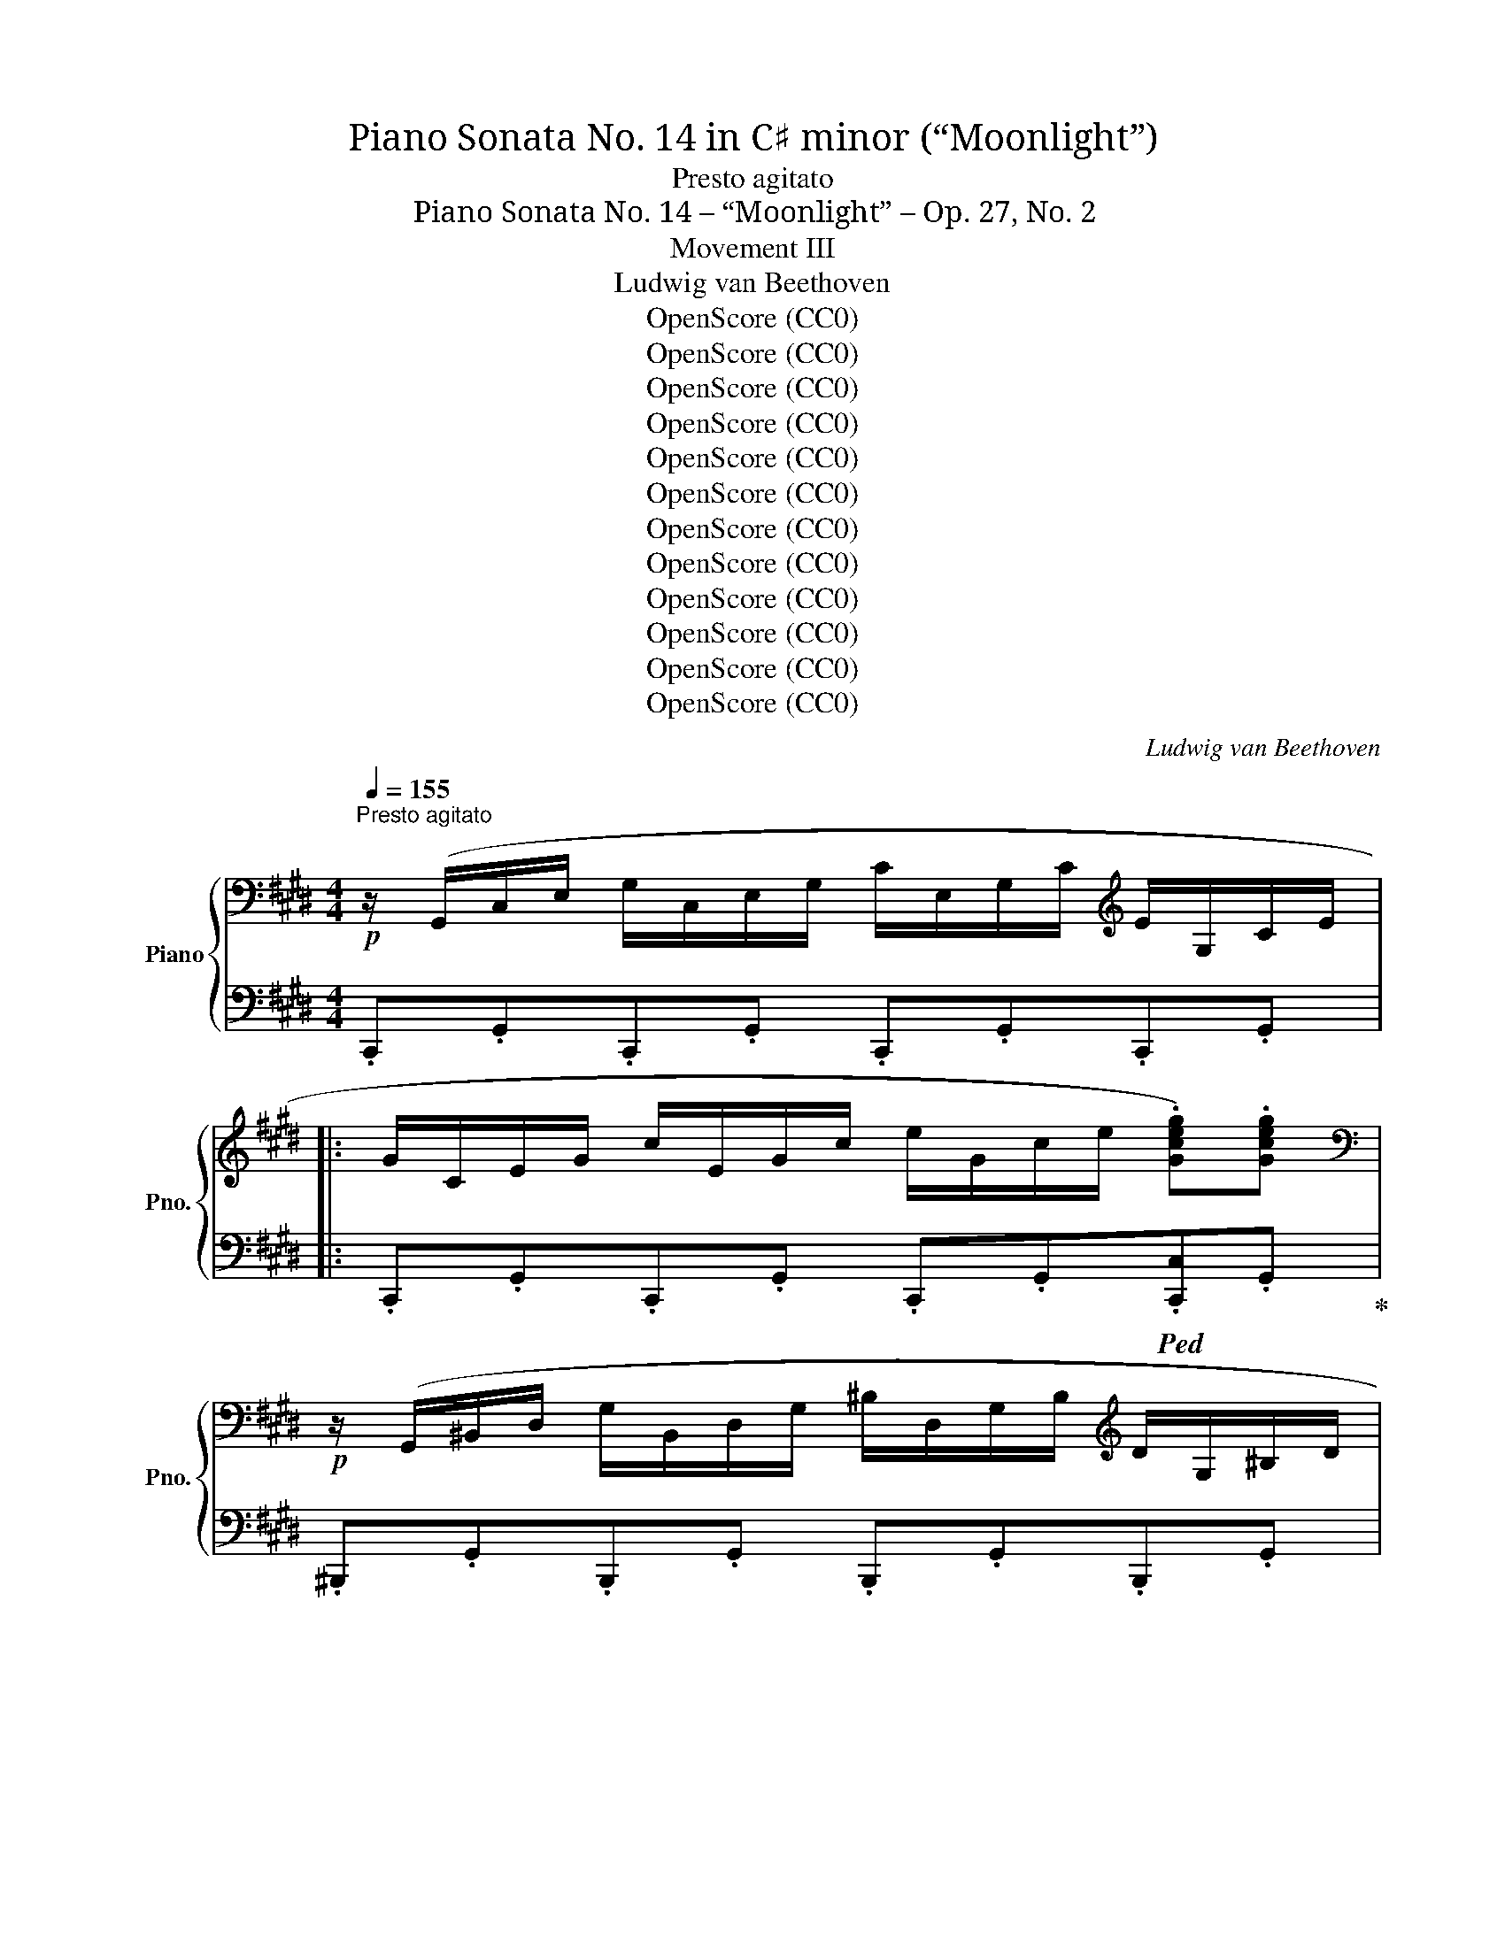 X:1
T:Piano Sonata No. 14 in C♯ minor (“Moonlight”)
T:Presto agitato
T:Piano Sonata No. 14 – “Moonlight” – Op. 27, No. 2
T:Movement III
T:Ludwig van Beethoven
T:OpenScore (CC0)
T:OpenScore (CC0)
T:OpenScore (CC0)
T:OpenScore (CC0)
T:OpenScore (CC0)
T:OpenScore (CC0)
T:OpenScore (CC0)
T:OpenScore (CC0)
T:OpenScore (CC0)
T:OpenScore (CC0)
T:OpenScore (CC0)
T:OpenScore (CC0)
C:Ludwig van Beethoven
Z:OpenScore (CC0)
%%score { 1 | ( 2 3 4 ) }
L:1/8
Q:1/4=155
M:4/4
K:E
V:1 bass nm="Piano" snm="Pno."
V:2 bass 
V:3 bass 
V:4 bass 
V:1
"^Presto agitato"!p! z/ (G,,/C,/E,/ G,/C,/E,/G,/ C/E,/G,/C/[K:treble] E/G,/C/E/ |: %1
 G/C/E/G/ c/E/G/c/ e/G/c/e/ .[Gceg]).[Gceg] | %2
[K:bass]!p! z/ (G,,/^B,,/D,/ G,/B,,/D,/G,/ ^B,/D,/G,/B,/[K:treble] D/G,/^B,/D/ | %3
 G/^B,/D/G/ ^B/D/G/B/ d/G/B/d/ .[GBdg]).[GBdg] | %4
[K:bass]!p! z/ (C,/^E,/G,/ C/E,/G,/C/[K:treble] ^E/G,/C/E/ G/C/E/G/ | %5
 c/^E/G/c/ ^e/G/c/e/ g/c/e/g/ .[cegc']).[cegc'] | %6
[K:bass]!p! z/ (C,/F,/A,/[K:treble] .C/)(C/F/A/ .c/)(c/f/a/ .[cfc']).[cfc'] | %7
[K:bass]!p! z/ (C,/E,/^^F,/[K:treble] .C/)(C/E/^^F/ .c/)(c/e/^^f/ .[cfc']).[cfc'] | %8
!f! .[^Bg^b] (G/g/ G/g/^A/g/ B/g/c/g/ d/g/B/g/ | d/g/c/g/ f/g/e/g/ d/g/c/g/ ^B/g/=A/^^f/ | %10
 (G/)g/G/g/ G/g/^A/g/ ^B/g/c/g/ d/g/B/g/ | d/g/c/g/ f/g/e/g/ d/g/c/g/ ^B/g/=A/^^f/ | %12
 (G/)g/A/^^f/ G/g/A/f/ G/g/A/f/ G/g/A/f/ | .[Gg]2) !fermata!G,6 | %14
[K:bass]!p! z/ (G,,/C,/E,/ G,/C,/E,/G,/ C/E,/G,/C/[K:treble] E/G,/C/E/ | %15
 G/C/E/G/ c/E/G/c/ e/e/g/c'/ .[ee']).[ee'] | %16
[K:bass]!p! z/ (E,/^^F,/C/ E/F,/C/E/[K:treble] ^^F/C/E/F/ c/E/F/c/ | %17
 e/^^F/c/e/ ^^f/c/e/f/ c'/e/f/c'/ .[ee']).[ee'] | %18
[K:bass]!p!"_cresc." z/ (D,/^A,/C/ D/A,/C/D/[K:treble] ^A/C/D/A/ c/D/A/c/ | %19
 d/^A/c/d/ ^a/c/d/a/ c'/a/d/c/ a/d/c/A/ |!p! .B2) (!>!d4 B>G | %21
{^^FG^A} G2 ^^F2-!<(! F)(F!<)!!mp!!>(!d>F!>)! |!p! ^A2 G2-!<(! G)(G!<)!!mp!!>(!d>G!>)! | %23
!p! B2 ^A2-!<(! A)(A!<)!!mp!!>(!d>A)!>)! |!p!"_cresc." .B [dd']2 [dd']- [dd'].[dd'].[Bb].[Gg] | %25
 .[Gg] [^^F^^f]2 [Ff]- [Ff].[Ff].[dd'].[Ff] | .[^A^a] [Gg]2 [Gg]- [Gg].[Gg].[dd'].[Gg] | %27
 .[Bb] [^A^a]2 [Aa]- [Aa].[Aa].[dd'].[Aa] | [^B^b]4 [cc']4 | (!trill(!T[^A^a]2{ga} [=B=b]6) | %30
 [Gg]4 [=A=a]4 | (!trill(!T[^^F^^f]2{^ef} [Gg]6) |!ff! [=Ace=a]4- [Acea]/!p!(e/f/g/ a/b/c'/b/ | %33
 a/e/f/g/ a/b/c'/b/ a/e/f/g/ a/b/c'/b/ |"_cresc." a/e/f/g/ a/b/c'/=d'/ e'/^d'/e'/d'/ e'/c'/b/a/ | %35
!p! g4) (!trill(!T^a4{ga} | .g2)!ff! [=A,CE=A]2- [A,CEA]/!p!(E/F/G/ A/B/c/B/ | %37
 A/E/F/G/ A/B/c/B/ A/E/F/G/ A/B/c/B/ |"_cresc." A/E/F/G/ A/B/c/B/ A/E/F/G/ A/B/c/B/ | %39
 A/E/F/G/ A/B/c/=d/ e/f/g/a/ b/c'/=d'/^d'/ |!f! [ee']4) [Gg]4 | [Bb]4 ([^^F,C^^F]4 | %42
 .[G,B,G])!p! .[DB].[DB].[DB] .[DB].[DB].[D^A].[DG] | %43
 .[D^^F] .[Fd].[Fd].[Fd] .[Fd].[Fd].[Gd].[^Ad] | .[Bd] .[DB].[DB].[DB] .[DB].[DB].[D^A].[DG] | %45
 .[D^^F] .[Fd].[Fd].[Fd] .[Fd].[Fd].[Gd].[^Ad] | .[Bd] .[Bd]([Bd][GB]) z .[ce]([ce][Gc]) | %47
 z .[Bd]([Bd][GB]) z .[^Ad]([Ad][^^FA]) | %48
 .[GB]!p!"_cresc." .[Bdb].[Bdb].[Bdb] .[Bdb].[Bdb].[^Ac^a].[GBg] | %49
 .[^^F^A^^f]!f! .[efe'].[efe'].[efe'] .[efe'].[efe'].[dfd'].[cfc'] | %50
 .[Bgb]!p!"_cresc." .[Bdb].[Bdb].[Bdb] .[Bdb].[Bdb].[^Ac^a].[GBg] | %51
 .[^^F^A^^f]!f! .[efe'].[efe'].[efe'] .[efe'].[efe'].[dfd'].[cfc'] | %52
 .[Bgb]!p! .[gb]([gb][bd']) z .[gc']([gc'][c'e']) | z .[gb]([gb][bd']) z .[^^f^a]([fa][ad']) | %54
 z"_cresc." .[db]([db][gd']) z .[c=a]([ca][ec']) | %55
 z .[Bg]([Bg][db])!f!"_dim." z .[^A^^f]([Af][c^a]) |!p! [Bg]2 z2 z2 (B>G | %57
 ^^F2) (.[CFd]2 .[CFd]2 .[CFd]2) |{B,G} d6 (b>g | ^^f2) (.[cfd']2 .[cfd']2 .[cfd']2) | %60
!-(!{Bg} d'4!-(!{c^^f} d'4 |{Bg} d'4{c^^f} d'4 | %62
"_cresc." (B,/G/D/G/ B,/G/D/G/ B,/G/D/G/ B,/G/D/G/ | ^B,/F/D/F/ B,/F/D/F/ B,/F/D/F/ B,/F/D/F/) |1 %64
[K:bass] .[E,G,CE]/(G,,/C,/E,/ G,/C,/E,/G,/ C/E,/G,/C/[K:treble] E/G,/C/E/) :|2 %65
[K:bass] .[^E,G,C^E]/(C,/E,/G,/ C/E,/G,/C/[K:treble] ^E/G,/C/E/ G/C/E/G/ || %66
 c/^E/G/c/ ^e/G/c/e/ g/c/e/g/ .[cegc']).[cegc'] | %67
[K:bass]!p! z/ (C,/^E,/G,/ C/E,/G,/C/[K:treble] ^E/G,/C/E/ G/C/E/G/ | %68
 c/^E/G/c/ ^e/G/c/e/ g/c/e/g/ .[cegc']).[cegc'] | %69
[K:bass]!p! z/ (C,/F,/A,/[K:treble] .C/)(C/F/A/ .c/)(c/f/a/ .[cfac']).[cfac'] | %70
[K:bass]!p! z/ (C,/G,/B,/[K:treble] .C/)(C/G/B/ .c/)(c/g/b/ .[cgbc']).[cgbc'] | %71
!p! .[cfac']2!p! (!>!c4 A>F |{^EFG} F2 ^E2-!<(! E)(E!<)!!mf!!>(!c>E!>)! | %73
!p! G2 F2-!<(! F)(F!<)!!mf!!>(!c>F!>)! |!p! A2 G2-!<(! G)(G!<)!!mf!!>(!c>G!>)! | %75
!p! (A/)c/A/c/ F/c/A/c/ F/c/A/c/ F/c/A/c/ | G/c/B/c/ G/c/B/c/ G/c/B/c/ G/c/B/c/ | %77
 F/)c/A/c/ F/c/A/c/ F/c/A/c/ F/c/A/c/ |"_cresc." F/=d/A/d/ F/d/A/d/ A/d/=c/d/ A/d/c/d/ | %79
 =G/!p!=d/B/d/ G/d/B/d/ G/d/B/d/ G/d/B/d/ | A/=d/=c/d/ A/d/c/d/ A/d/c/d/ A/d/c/d/ | %81
 =G/=d/B/d/ G/d/B/d/ G/d/B/d/ G/d/B/d/ | ^G/=d/B/d/ G/c/B/c/ G/c/B/c/ G/c/B/c/ | %83
 F/c/A/c/ F/c/A/c/ F/f/A/f/ F/f/A/f/ | F/f/[G^d]/f/ F/f/[Gd]/f/ F/f/[Gd]/f/ F/f/[Gd]/f/ | %85
 E/e/c/e/ E/e/c/e/ E/e/c/e/ E/e/c/e/ | D/d/c/d/ D/d/c/d/ D/d/c/d/ D/d/c/d/ | [D^Bd]2!p! (G4 AG | %88
 F2 GF E2 FE | D2 ED C2 DC |[I:staff +1] [D,F,^B,]4 [C,E,C]4 | %91
{^B,,G,}[I:staff -1] D2)"_cresc." g2- g.g.a.g | .f.[Acf].[Bdg].[Acf] .[GBe].[GBe].[Acf].[GBe] | %93
 .[FAd].[FAd].[GBe].[FAd]!mp! .[EGc].[EGc].[FAd].[EGc] |!p!!<(! [DF^B]4 [CEc]4!<)! | %95
!mf!!>(!{^B,F-} [Fd]6 [CEc]2!>)! |!p!!<(! (.[DF^B]2 .[DFB]2 .[CEc]2 .[CEc]2)!<)! | %97
!mf!!>(!{^B,F-} [Fd]6 ([CE]c)!>)! |!p!!<(! ([DF]^B)([DF]B) ([CE]c)([CE]c)!<)! | %99
!mf! ([^B,F]d)([B,F]d)"_dim." ([CE]c)([CE]c) |!p! [A,CDA]8 |!pp! [G,^B,DG]8 | %102
[K:bass] z/!p! (G,,/C,/E,/ G,/C,/E,/G,/ C/E,/G,/C/[K:treble] E/G,/C/E/ | %103
 G/C/E/G/ c/E/G/c/ e/G/c/e/ .[Gceg]).[Gceg] | %104
[K:bass]!p! z/ (G,,/^B,,/D,/ G,/B,,/D,/G,/ ^B,/D,/G,/B,/[K:treble] D/G,/^B,/D/ | %105
 G/^B,/D/G/ ^B/D/G/B/ d/G/B/d/ .[GBdg]).[GBdg] | %106
[K:bass]!p! z/ (C,/^E,/G,/ C/E,/G,/C/[K:treble] ^E/G,/C/E/ G/C/E/G/ | %107
 c/^E/G/c/ ^e/G/c/e/ g/c/e/g/ .[cegc']).[cegc'] | %108
[K:bass]!p! z/ (C,/F,/A,/[K:treble] .C/)(C/F/A/ .c/)(c/f/a/ .[cfc']).[cfc'] | %109
[K:bass]!p! z/ (C,/E,/^^F,/[K:treble] .C/)(C/E/^^F/ .c/)(c/e/^^f/ .[cfc']).[cfc'] | %110
!f! [^Bg^b] (G/g/ G/g/^A/g/ B/g/c/g/ d/g/B/g/ | d/g/c/g/ f/g/e/g/ d/g/c/g/ ^B/g/=A/^^f/ | %112
 (G/)g/G/g/ G/g/^A/g/ ^B/g/c/g/ d/g/B/g/ | d/g/c/g/ f/g/e/g/ d/g/c/g/ ^B/g/=A/^^f/ | %114
 G/)(g/A/^^f/ G/g/A/f/ G/g/A/f/ G/g/A/f/ | .[Gg]2) !fermata!G,6 |!p! z2 (G4 E>C | %117
{^B,CD} C2 ^B,2-!<(! B,)(B,!<)!!mf!!>(!G>B,!>)! |!p! D2 C2-!<(! C)(C!<)!!mf!!>(!G>C!>)! | %119
!p! E2 D2-!<(! D)(D!<)!!mf!!>(!G>D!>)! |!p! .E)"_cresc." [Gg]2 [Gg]- [Gg].[Gg].[Ee].[Cc] | %121
 .[Cc] [^B,^B]2 [B,B]- [B,B].[B,B].[Gg].[B,B] | .[Dd] [Cc]2 [Cc]- [Cc].[Cc].[Gg].[Cc] | %123
 .[Ee] [Dd]2 [Dd]- [Dd].[Dd].[Gg].[Dd] | [^E^e]4 [Ff]4 | (!trill(!T[Dd]2{cd} [=E=e]6) | %126
 [Cc]4 [=D=d]4 | (!trill(!T[^B,^B]2{^AB} [Cc]6) |!ff! [=DFA=d]4- [DFAd]/!p!(A/B/c/ d/e/f/e/ | %129
 =d/A/B/c/ d/e/f/e/ d/A/B/c/ d/e/f/e/ |"_cresc." =d/A/B/c/ d/e/f/=g/ a/^g/b/a/ =g/f/e/d/ | %131
!p! c4) (!trill(!T^d4{cd} | %132
 .c2)[K:bass]!ff! [=D,F,A,=D]2- [D,F,A,D]/!p!(A,/B,/C/[K:treble] =D/E/F/E/ | %133
 =D/A,/B,/C/ D/E/F/E/ D/A,/B,/C/ D/E/F/E/ |"_cresc." =D/A,/B,/C/ D/E/F/E/ D/A,/B,/C/ D/E/F/E/ | %135
 =D/A,/B,/C/ D/E/F/=G/ A/B/c/=d/ e/f/=g/^g/ |!f! [Aa]4) [Cc]4 | [Ee]4[K:bass] ([^B,,F,^B,]4 | %138
 [C,E,C])[K:treble]!p! .[G,E].[G,E].[G,E] .[G,E].[G,E].[G,D].[G,C] | %139
 .[G,^B,] .[B,G].[B,G].[B,G] .[B,G].[B,G].[CG].[DG] | %140
 .[EG] .[G,E].[G,E].[G,E] .[G,E].[G,E].[G,D].[G,C] | %141
 .[G,^B,] .[B,G].[B,G].[B,G] .[B,G].[B,G].[CG].[DG] | .[EG] .[EG]([EG][CE]) z .[FA]([FA][CF]) | %143
 z .[EG]([EG][CE]) z .[DG]([DG][^B,D]) | %144
!p! .[CE]"_cresc." .[EGe].[EGe].[EGe] .[EGe].[EGe].[DFd].[CEc] | %145
 .[^B,D^B]!f! .[Bd^b].[Bdb].[Bdb] .[Bdb].[Bdb].[cec'].[dfd'] | %146
!p! .[ege']"_cresc." .[EGe].[EGe].[EGe] .[EGe].[EGe].[DFd].[CEc] | %147
 .[^B,D^B]!f! .[Bd^b].[Bdb].[Bdb] .[Bdb].[Bdb].[cec'].[dfd'] | %148
 .[ege']!p! .[gc']([gc'][eg]) z .[ac']([ac'][fa]) | z .[eg]([eg][ce]) z .[dg]([dg][^Bd]) | %150
"_cresc." z .[cg]([cg][Ge]) z .[Af]([Af][F=d]) | z .[Ge]([Ge][Ec]) z .[F^d]([Fd][D^B]) | %152
!p! [Ec]2 z2 z2 (E>C | ^B,2) (.[F,B,G]2 .[F,B,G]2 .[F,B,G]2) |!-(!{E,C} G6 (e>c | %155
 ^B2) (.[FBg]2 .[FBg]2 .[FBg]2) |{Ec} g4{F^B} g4 |{Ec} g4{F^B} g4 | %158
[K:bass]"_cresc." (E,/C/G,/C/ E,/C/G,/C/ E,/C/G,/C/ E,/C/G,/C/ | %159
 [C,^E,]/C/G,/C/ [C,E,]/C/G,/C/ [C,E,]/C/G,/C/ [C,E,]/C/G,/C/ | %160
 .[C,F,A,C]/)(C,/F,/A,/ C/F,/A,/C/[K:treble] F/A,/C/F/ A/C/F/A/ | %161
 c/F/A/c/ f/A/c/f/ a/c/f/a/ .[cfac']).[cfac'] | %162
[K:bass]!p! z/ (C,/E,/G,/ C/E,/G,/C/[K:treble] E/G,/C/E/ G/C/E/G/ | %163
 c/E/G/c/ e/G/c/e/ g/c/e/g/ .[cegc']).[cegc'] | %164
[K:bass]!p! z C,/4-E,/4-^^F,/4-^A,/4- [C,E,F,A,C]2- [C,E,F,A,C][K:treble] C/4-E/4-^^F/4-^A/4- [CEFAc]2- | %165
 [CEFAc] c/4-e/4-^^f/4-^a/4- !fermata![cefac']6 | %166
[K:bass]!p! z =A,,/4-^B,,/4-D,/4-^F,/4- [A,,B,,D,F,=A,]2- [A,,B,,D,F,A,][K:treble] A,/4-^B,/4-D/4-F/4- [A,B,DFA]2- | %167
 [A,B,DFA]/A/-^B/-d/- !fermata![ABda]6 |[K:treble]!p! z/ (G/E/G/ C/G/E/G/ C/G/E/G/ C/G/E/G/ | %169
 D/G/F/G/ D/G/F/G/ D/!<(!G/F/G/!<)!!mp!!>(! D/G/F/G/!>)! | %170
!p! C/)G/E/G/ C/G/E/G/ C/!<(!G/E/G/!<)!!mf!!>(! C/G/E/G/!>)! | %171
!p! ^B,/G/F/G/ B,/G/F/G/ B,/!<(!G/F/G/!<)!!mf!!>(! B,/G/F/G/!>)! | .[CEG]2!p! ([Gg]4 [Ee]>[Cc] | %173
 [Cc]2 [^B,^B]2- [B,B])!<(!([B,B]!<)!!mp!!>(![Gg]>[B,B]!>)! | %174
!p! [Dd]2 [Cc]2- [Cc])!<(!([Cc]!<)!!mf!!>(![Gg]>[Cc]!>)! | %175
!p! [Ee]2 [Dd]2- [Dd])!<(!([Dd]!<)!!mf!!>(![Gg]>[Dd])!>)! | %176
!p!"_cresc." ([Ff][Ee]).[cc'].[Ee] ([Ff][^E^e]).[cc'].[Ee] | %177
 ([Gg][Ff]).[cc'].[Ff] ([Aa][Gg]).[cc'].[Gg] |!f! (3(afc (3AFC (3AFC[I:staff +1] (3A,F,C, | %179
 A,/F,/C,/A,,/ C,/F,/A,/C/[I:staff -1] F/A/c/f/ a/f/c/A/) | %180
 (3(af=d (3AF=D (3AFD[I:staff +1] (3A,F,=D, | %181
 A,/F,/=D,/A,,/ D,/F,/A,/=D/[I:staff -1] F/A/=d/f/ a/f/d/A/) | %182
!f! (3(c'^a^^f (3ec^A (3ecA ^^F/E/C/^A,/ | %183
 E/C/[I:staff +1]^A,/^^F,/ E,/C,/E,/F,/ (6:4:6A,/[I:staff -1]C/E/^^F/^A/c/ (6:4:6e/^^f/^a/c'/a/e/) | %184
 (3(e'c'g (3ecG (3ecG E/c/G/E/ | C/G/E/C/[I:staff +1] G,/E/C/G,/ E,/C/G,/E,/ C,/G,/E,/C,/ | %186
 (G,,/)A,,/^A,,/B,,/ ^B,,/C,/^^C,/D,/ E,/^E,/F,/^^F,/ G,/=A,/^A,/=B,/ | %187
[I:staff -1] ^B,/C/^^C/D/ (5:4:5E/^E/F/^^F/G/ (5:4:5A/^A/=B/^B/^c/ (3=d/^d/=e/ ^e/4^f/4^^f/4g/4 | %188
 (!trill(!Ta8) (33:8:30gfedfc^BdAGFAEDFC^B,D[I:staff +1]A,G,F,A,E,D,F,C,"_dim."^B,, (.D,2 .A,,2 .G,,2) | %189
[Q:1/4=75]"^Adagio"!p! (^^F,,8) | G,,8 |!p![Q:1/4=155]"^Tempo I" C,2)[I:staff -1] z2 z2 (E>C | %192
 ^B,2) (.[F,B,G]2 .[F,B,G]2 .[F,B,G]2) |{E,C} G6 (e>c | ^B2) (.[FBg]2 .[FBg]2 .[FBg]2) | %195
{Ec} g4{F^B} g4 |{Ec} g4{F^B} g4 |!f!{Dc} .g/(E/G/c/ e/G/c/e/ g/c/e/g/ c'/e/g/c'/ | %198
 e'/c'/g/e/ c'/g/e/c/ g/e/c/G/ e/c/G/E/ | c/G/E/C/ G/E/C/G,/[I:staff +1] E/C/G,/E,/ C/G,/E,/G,/ | %200
 C,2)[I:staff -1] z2!ff! .[cegc']2 z2 | .[CEGc]2 z2 z4 |] %202
V:2
 .C,,.G,,.C,,.G,, .C,,.G,,.C,,.G,, |: .C,,.G,,.C,,.G,, .C,,.G,,!ped!.[C,,C,].G,,!ped-up! | %2
 .^B,,,.G,,.B,,,.G,, .B,,,.G,,.B,,,.G,, | %3
 .^B,,,.G,,.B,,,.G,, .B,,,.G,,!ped!.[B,,,^B,,].G,,!ped-up! | %4
 .=B,,,.G,,.B,,,.G,, .B,,,.G,,.B,,,.G,, | .B,,,.G,,.B,,,.G,, .B,,,.G,,!ped!.[B,,,B,,]!ped-up!.G,, | %6
 .A,,,.A,,.A,,,.A,, .A,,,.A,,!ped!.A,,,.A,,!ped-up! | %7
 .A,,,.A,,.A,,,.A,, .A,,,.A,,!ped!.A,,,.A,,!ped-up! | .[G,,,G,,] (^B,B,C DEFD | FEAG FEDC | %10
 ^B,)(B,B,C DEFD | FEAG FEDC | .[G,^B,]).[G,C].[G,B,].[G,C] .[G,B,].[G,C].[G,B,].[G,C] | %13
 .[G,^B,]2 !fermata![G,,,G,,]6 | .C,,.G,,.C,,.G,, .C,,.G,,.C,,.G,, | %15
 .C,,.G,,.C,,.G,, .C,,.G,,!ped!.[C,,C,].G,,!ped-up! | .^A,,,.C,.^A,,.C, .A,,.C,.A,,.C, | %17
 .^A,,.C,.A,,.C, .A,,.C,!ped!.[^A,,,A,,].C,!ped-up! | .^^F,,,.D,.^^F,,.D, .F,,.D,.F,,.D, | %19
 .^^F,,.D,.F,,.D, .F,,.D,.F,,.D, | (G,,/D,/B,,/D,/ G,,/D,/B,,/D,/ G,,/D,/B,,/D,/ G,,/D,/B,,/D,/ | %21
 ^A,,/D,/C,/D,/ A,,/D,/C,/D,/ A,,/D,/C,/D,/ A,,/D,/C,/D,/ | !//-!B,,2) D,2 !//-!B,,2 D,2 | %23
 !//-!^^F,,2 D,2 !//-!F,,2 D,2 | G,,/D,/B,,/D,/ G,,/D,/B,,/D,/ G,,/D,/B,,/D,/ G,,/D,/B,,/D,/ | %25
 ^A,,/D,/C,/D,/ A,,/D,/C,/D,/ A,,/D,/C,/D,/ A,,/D,/C,/D,/ | !//-!B,,2 D,2 !//-!B,,2 D,2 | %27
 !//-!^^F,,2 D,2 !//-!F,,2 D,2 | ^F,,/D,/G,,/D,/ F,,/D,/G,,/D,/ E,,/C,/G,,/C,/ E,,/C,/G,,/C,/ | %29
 E,,/C,/F,,/C,/ D,,/B,,/F,,/B,,/ D,,/B,,/F,,/B,,/ D,,/B,,/F,,/B,,/ | %30
 =D,,/B,,/E,,/B,,/ D,,/B,,/E,,/B,,/ C,,/A,,/E,,/A,,/ C,,/A,,/E,,/A,,/ | %31
 C,,/^A,,/^D,,/A,,/ B,,,/G,,/D,,/G,,/ B,,,/G,,/D,,/G,,/ B,,,/G,,/D,,/G,,/ | %32
 [C,,E,,=A,,C,]4- [C,,E,,A,,C,]2 z2 |[K:treble] .[CEA]2 z2 .[CEA]2 z2 | %34
 [CEA]2 [CEA]2 [CEA]2 [CEA]2 | (D/B/G/B/ D/B/G/B/ D/c/^^F/c/ D/c/F/c/ | %36
 .[EGB]2)[K:bass] [C,,E,,=A,,C,]2- [C,,E,,A,,C,]2 z2 | z2 .[C,E,A,]2 z2 .[C,E,A,]2 | %38
 z [C,E,A,] z [C,E,A,] z [C,E,A,] z [C,E,A,] | [C,E,A,]2 z2 z4 | %40
 (C,/A,/E,/A,/ C,/A,/E,/A,/ ^^C,/B,/^E,/B,/ C,/B,/E,/B,/ | %41
 D,/B,/G,/B,/ D,/B,/G,/B,/ D,,/D,/^^C,/D,/ C,/D,/C,/D,/ | .G,,) .G,.G,.G, .G,.G,.^A,.B, | %43
 .[D,C] .[CD].[CD].[CD] .[CD].[CD].[B,D].[^A,D] | .[G,,G,] .G,.G,.G, .G,.G,.^A,.B, | %45
 .[D,C] .[CD].[CD].[CD] .[CD].[CD].[B,D].[^A,D] | .G,, .[G,B,]([G,B,][B,D]) .C, .[G,C]([G,C][CE]) | %47
 .D, .[G,B,]([G,B,][B,D]) .D, .[^^F,^A,]([F,A,][A,D]) | %48
 .[G,,,G,,] .[G,,D,].[G,,D,].[G,,D,] .[G,,D,].[G,,D,].[^A,,D,].[B,,D,] | %49
 .[D,,C,D,] .[D,C].[D,C].[D,C] .[D,C].[D,C].[D,B,].[D,^A,] | %50
 .[G,,,G,,] .[G,,D,].[G,,D,].[G,,D,] .[G,,D,].[G,,D,].[^A,,D,].[B,,D,] | %51
 .[D,,C,D,] .[D,C].[D,C].[D,C] .[D,C].[D,C].[D,B,].[D,^A,] | %52
 .[G,,G,] .[B,D]([B,D][G,B,]) .C, .[CE]([CE][G,C]) | %53
 .D, .[B,D]([B,D][G,B,]) .C, .[^A,D]([A,D][^^F,A,]) | %54
 B,,[K:treble] .[DG]([DG][B,D])[K:bass] .C,[K:treble] .[E=A]([EA][CE]) | %55
[K:bass] .D,[K:treble] .[DG]([DG][B,D])[K:bass] .D,[K:treble] .[C^^F]([CF][^A,C]) | %56
[K:bass] (G,,/G,/D,/G,/ G,,/G,/D,/G,/ G,,/G,/D,/G,/ G,,/G,/D,/G,/ | %57
 G,,/)^A,/D,/A,/ G,,/A,/D,/A,/ G,,/A,/D,/A,/ G,,/A,/D,/A,/ | %58
 G,,/G,/D,/G,/ G,,/G,/D,/G,/ G,,/G,/D,/G,/ G,,/G,/D,/G,/ | %59
 G,,/^A,/D,/A,/ G,,/A,/D,/A,/ G,,/A,/D,/A,/ G,,/A,/D,/A,/ | %60
 G,,/!-)!G,/D,/G,/ G,,/G,/D,/G,/ G,,/!-)!^A,/D,/A,/ G,,/A,/D,/A,/ | %61
 G,,/G,/D,/G,/ G,,/G,/D,/G,/ G,,/^A,/D,/A,/ G,,/A,/D,/A,/ | %62
 (G,,/G,/D,/G,/ G,,/G,/D,/G,/ G,,/G,/D,/G,/ G,,/G,/D,/G,/ | %63
 G,,/F,/D,/F,/ G,,/F,/D,/F,/ G,,/F,/D,/F,/ G,,/F,/D,/F,/) |1 .C,,.G,,.C,,.G,, .C,,.G,,.C,,.G,, :|2 %65
 .C,,.G,,.C,,.G,, .C,,.G,,.C,,.G,, || .C,,.G,,.C,,.G,, .C,,.G,,!ped!.[C,,C,].G,,!ped-up! | %67
 .=B,,,.G,,.B,,,.G,, .B,,,.G,,.B,,,.G,, | .B,,,.G,,.B,,,.G,, .B,,,.G,,!ped!.[B,,,B,,].G,,!ped-up! | %69
 .A,,,.A,,.A,,,.A,, .A,,,.A,,!ped!.A,,,.A,,!ped-up! | %70
 .^E,,,.^E,,.E,,,.E,, .E,,,.E,,!ped!.E,,,.E,,!ped-up! | %71
 [F,,,F,,]/(C/A,/C/ F,/C/A,/C/ F,/C/A,/C/ F,/C/A,/C/ | %72
 G,/C/B,/C/ G,/C/B,/C/ G,/C/B,/C/ G,/C/B,/C/ | A,/)C/A,/C/ A,/C/A,/C/ A,/C/A,/C/ A,/C/A,/C/ | %74
 ^E,/C/E,/C/ E,/C/E,/C/ E,/C/E,/C/ E,/C/E,/C/ | .F,2 (C4 A,>F, | %76
 F,2 ^E,2-!<(! E,)(E,!<)!!mf!!>(!C>!>)!E, |!p! G,2 F,2-!<(! F,)(F,!<)!!mf!!>(!C>F,)!>)! | %78
!p! .F,(F,=D>F,)!<(! .F,(F,!<)!!f!!>(!D>F,)!>)! | .=G,2 (=D,4 B,,>=G,, | %80
 =G,,2 F,,2-!<(! F,,)(F,,!<)!!mf!!>(!=D,>F,,!>)! | %81
!p! A,,2 =G,,2-!<(! G,,)(G,,!<)!!mf!!>(!=D,>F,,!>)! | %82
!p! F,,2 ^E,,2-!<(! E,,)(E,,!<)!!mf!!>(!C,>E,,!>)! |!p! .F,,)(F,,A,,F,, .=D,,)(D,,F,,D,, | %84
 ^B,,,4- B,,,)(B,,,^D,,B,,, | .C,,)(C,,E,,C,, .A,,,)(A,,,C,,A,,, | %86
 .F,,,)(F,,,A,,,F,,, .^^F,,,)(F,,,^A,,,F,,, | %87
 G,,,/)!p!G,,/G,,,/G,,/ G,,,/G,,/G,,,/G,,/ G,,,/G,,/G,,,/G,,/ G,,,/G,,/G,,,/G,,/ | %88
 G,,,/G,,/G,,,/G,,/ G,,,/G,,/G,,,/G,,/ G,,,/G,,/G,,,/G,,/ G,,,/G,,/G,,,/G,,/ | %89
 !//-!G,,,2 G,,2 !//-!G,,,2 G,,2 | !//-!G,,,2 G,,2 !//-!G,,,2 G,,2 | %91
 !//-!G,,,2 G,,2 !//-!G,,,2 G,,2 | !//-!G,,,2 G,,2 !//-!G,,,2 G,,2 | %93
 !//-!G,,,2 G,,2 !//-!G,,,2 G,,2 | !//-!G,,,2 G,,2 !//-!G,,,2 G,,2 | %95
 !//-!G,,,2 G,,2 !//-!G,,,2 G,,2 | !//-!G,,,2 G,,2 !//-!G,,,2 G,,2 | %97
 !//-!G,,,2 G,,2 !//-!G,,,2 G,,2 | !//-!G,,,2 G,,2 !//-!G,,,2 G,,2 | %99
 !//-!G,,,2 G,,2 !//-!A,,,2 A,,2 | [F,,,F,,]8 | [G,,,G,,]8 | .C,,.G,,.C,,.G,, .C,,.G,,.C,,.G,, | %103
 .C,,.G,,.C,,.G,, .C,,.G,,!ped!.[C,,C,].G,,!ped-up! | .^B,,,.G,,.B,,,.G,, .B,,,.G,,.B,,,.G,, | %105
 .^B,,,.G,,.B,,,.G,, .B,,,.G,,!ped!.[B,,,^B,,].G,,!ped-up! | %106
 .=B,,,.G,,.B,,,.G,, .B,,,.G,,.B,,,.G,, | .B,,,.G,,.B,,,.G,, .B,,,.G,,!ped!.[B,,,B,,].G,,!ped-up! | %108
 .A,,,.A,,.A,,,.A,, .A,,,.A,,!ped!.A,,,.A,,!ped-up! | %109
 .A,,,.A,,.A,,,.A,, .A,,,.A,,!ped!.A,,,.A,,!ped-up! | [G,,,G,,] (^B,B,C DEFD | FEAG FEDC | %112
 ^B,)(B,B,C DEFD | FEAG FEDC | .[G,^B,]).[G,C].[G,B,].[G,C] .[G,B,].[G,C].[G,B,].[G,C] | %115
 .[G,^B,]2 !fermata![G,,,G,,]6 | C,/G,/E,/G,/ C,/G,/E,/G,/ C,/G,/E,/G,/ C,/G,/E,/G,/ | %117
 D,/G,/F,/G,/ D,/G,/F,/G,/ D,/G,/F,/G,/ D,/G,/F,/G,/ | %118
 E,/G,/E,/G,/ E,/G,/E,/G,/ E,/G,/E,/G,/ E,/G,/E,/G,/ | %119
 ^B,,/G,/B,,/G,/ B,,/G,/B,,/G,/ B,,/G,/B,,/G,/ B,,/G,/B,,/G,/ | %120
 C,/G,/E,/G,/ C,/G,/E,/G,/ C,/G,/E,/G,/ C,/G,/E,/G,/ | %121
 D,/G,/F,/G,/ D,/G,/F,/G,/ D,/G,/F,/G,/ D,/G,/F,/G,/ | %122
 E,/G,/E,/G,/ E,/G,/E,/G,/ E,/G,/E,/G,/ E,/G,/E,/G,/ | %123
 ^B,,/G,/B,,/G,/ B,,/G,/B,,/G,/ B,,/G,/B,,/G,/ B,,/G,/B,,/G,/ | %124
 =B,,/G,/C,/G,/ B,,/G,/C,/G,/ A,,/F,/C,/F,/ A,,/F,/C,/F,/ | %125
 A,,/F,/B,,/F,/ G,,/E,/B,,/E,/ G,,/E,/B,,/E,/ G,,/E,/B,,/E,/ | %126
 =G,,/E,/A,,/E,/ G,,/E,/A,,/E,/ F,,/=D,/A,,/D,/ F,,/D,/A,,/D,/ | %127
 F,,/^D,/G,,/D,/ E,,/C,/G,,/C,/ E,,/C,/G,,/C,/ E,,/C,/G,,/C,/ | [F,,A,,=D,F,]4- [F,,A,,D,F,]2 z2 | %129
 .[F,A,=D]2 z2 .[F,A,D]2 z2 | [F,A,=D]2 [F,A,D]2 [F,A,D]2 [F,A,D]2 | %131
 G,/E/C/E/ G,/E/C/E/ G,/F/^B,/F/ G,/F/B,/F/ | .[A,CE]2 [F,,,A,,,=D,,F,,]2- [F,,,A,,,D,,F,,]2 z2 | %133
 z2 .[F,,A,,=D,]2 z2 .[F,,A,,D,]2 | z [F,,A,,=D,] z [F,,A,,D,] z [F,,A,,D,] z [F,,A,,D,] | %135
 [F,,A,,=D,]2 z2 z4 | F,,/=D,/A,,/D,/ F,,/D,/A,,/D,/ ^^F,,/E,/^A,,/E,/ F,,/E,/A,,/E,/ | %137
 G,,/E,/C,/E,/ G,,/E,/C,/E,/ G,,,/G,,/^^F,,/G,,/ F,,/G,,/F,,/G,,/ | C,, .C,.C,.C, .C,.C,.D,.E, | %139
 .[G,,F,] .[F,G,].[F,G,].[F,G,] .[F,G,].[F,G,].[E,G,].[D,G,] | .[C,,C,] .C,.C,.C, .C,.C,.D,.E, | %141
 .[G,,F,] .[F,G,].[F,G,].[F,G,] .[F,G,].[F,G,].[E,G,].[D,G,] | %142
 .[C,,C,] .[C,E,]([C,E,][E,G,]) .F,, .[C,F,]([C,F,][F,A,]) | %143
 .G,, .[C,E,]([C,E,][E,G,]) .G,, .[^B,,D,]([B,,D,][D,G,]) | %144
 .[C,,C,] .[C,G,].[C,G,].[C,G,] .[C,G,].[C,G,].[D,G,].[E,G,] | %145
 .[G,,F,G,] .[G,F].[G,F].[G,F] .[G,F].[G,F].[G,E].[G,D] | %146
 .[C,,C,] .[C,G,].[C,G,].[C,G,] .[C,G,].[C,G,].[D,G,].[E,G,] | %147
 .[G,,F,G,] .[G,F].[G,F].[G,F] .[G,F].[G,F].[G,E].[G,D] | %148
 .[C,,C,][K:treble] .[CE]([CE][EG])[K:bass] .F,[K:treble] .[CF]([CF][FA]) | %149
[K:bass] .G,[K:treble] .[CE]([CE][EG])[K:bass] .F,[K:treble] .[^B,D]([B,D][DG]) | %150
[K:bass] .E, .[G,C]([G,C][CE]) .F,, .[F,A,]([F,A,][A,=D]) | %151
 .G,, .[E,G,]([E,G,][G,C]) .G,, .[^D,F,]([D,F,][F,^B,]) | %152
 (C,,/C,/G,,/C,/ C,,/C,/G,,/C,/ C,,/C,/G,,/C,/ C,,/C,/G,,/C,/ | %153
 C,,/)D,/G,,/D,/ C,,/D,/G,,/D,/ C,,/D,/G,,/D,/ C,,/D,/G,,/D,/ | %154
 C,,/!-)!C,/G,,/C,/ C,,/C,/G,,/C,/ C,,/C,/G,,/C,/ C,,/C,/G,,/C,/ | %155
 C,,/D,/G,,/D,/ C,,/D,/G,,/D,/ C,,/D,/G,,/D,/ C,,/D,/G,,/D,/ | %156
 C,,/C,/G,,/C,/ C,,/C,/G,,/C,/ C,,/D,/G,,/D,/ C,,/D,/G,,/D,/ | %157
 C,,/C,/G,,/C,/ C,,/C,/G,,/C,/ C,,/D,/G,,/D,/ C,,/D,/G,,/D,/ | %158
 (C,,/C,/G,,/C,/ C,,/C,/G,,/C,/ C,,/C,/G,,/C,/ C,,/C,/G,,/C,/ | %159
 B,,,/B,,/C,,/B,,/ B,,,/B,,/C,,/B,,/ B,,,/B,,/C,,/B,,/ B,,,/B,,/C,,/B,,/ | %160
 .[A,,,A,,]).F,,.A,,,.F,, .A,,,.F,,.A,,,.F,, | %161
 .A,,,.F,,.A,,,.F,, .A,,,.F,,!ped!.[A,,,A,,].F,,!ped-up! | .G,,,.E,,.G,,,.E,, .G,,,.E,,.G,,,.E,, | %163
 .G,,,.E,,.G,,,.E,, .G,,,.E,,!ped!.[G,,,G,,].E,,!ped-up! | %164
!ped! ^^F,,,2- F,,, F,,,/4-^A,,,/4-C,,/4-E,,/4- [F,,,A,,,C,,E,,^^F,,]2- [F,,,A,,,C,,E,,F,,] ^^F,,/4-^A,,/4C,/4-E,/4-!ped-up! | %165
 [F,,A,,C,E,^^F,]2 !fermata![^^F,^A,CE]6 | %166
!ped! ^F,,,2- F,,, F,,,/4-=A,,,/4-^B,,,/4-D,,/4- [F,,,A,,,B,,,D,,F,,]2- [F,,,A,,,B,,,D,,F,,] F,,/4-A,,/4-^B,,/4-D,/4-!ped-up! | %167
 [F,,A,,B,,D,F,]2 !fermata![F,A,^B,D]6 | .C,2 (G,4 E,>C, | C,2 ^B,,2- B,,)(B,,G,>B,, | %170
 D,2 C,2- C,)(C,G,>C, | E,2 D,2- D,)(D,G,>D, | %172
 E,/)G,/E,/G,/ E,/G,/E,/G,/ E,/G,/E,/G,/ E,/G,/E,/G,/ | %173
 F,/G,/F,/G,/ F,/G,/F,/G,/ F,/G,/F,/G,/ F,/G,/F,/G,/ | %174
 E,/G,/E,/G,/ E,/G,/E,/G,/ E,/G,/E,/G,/ E,/G,/E,/G,/ | %175
 ^B,,/G,/B,,/G,/ B,,/G,/B,,/G,/ B,,/G,/B,,/G,/ B,,/G,/B,,/G,/ | !//-!C,2 G,2 !//-!=B,,2 C,2 | %177
 !//-!A,,2 C,2 !//-!^E,,2 C,2 | [F,,,C,,F,,]8- | [F,,,C,,F,,]8 | [F,,,=D,,F,,]8- | [F,,,=D,,F,,]8 | %182
 [^^F,,,C,,^^F,,]8- | [F,,,C,,F,,]8 | [G,,,C,,G,,]8- | [G,,,C,,G,,]8 | x8 | z8 | %188
 [G,^B,F]8 !fermata!x2 !fermata!x2 !fermata!x2 !fermata!x2 | ^^F,,,8 | G,,,8 | %191
 C,,/C,/G,,/C,/ C,,/C,/G,,/C,/ C,,/C,/G,,/C,/ C,,/C,/G,,/C,/ | %192
 C,,/D,/G,,/D,/ C,,/D,/G,,/D,/ C,,/D,/G,,/D,/ C,,/D,/G,,/D,/ | %193
 C,,/C,/G,,/C,/ C,,/C,/G,,/C,/ C,,/C,/G,,/C,/ C,,/C,/G,,/C,/ | %194
 C,,/D,/G,,/D,/ C,,/D,/G,,/D,/ C,,/D,/G,,/D,/ C,,/D,/G,,/D,/ | %195
 C,,/C,/G,,/C,/ C,,/C,/G,,/C,/ C,,/D,/G,,/D,/ C,,/D,/G,,/D,/ | %196
 C,,/C,/G,,/C,/ C,,/C,/G,,/C,/ C,,/D,/G,,/D,/ C,,/D,/G,,/D,/ | %197
 .[C,,G,,C,]/ (E,/G,/C/ E/G,/C/E/[K:treble] G/C/E/G/ c/E/G/c/ | %198
 e/c/G/E/ c/G/E/C/[K:bass] G/E/C/G,/ E/C/G,/E,/ | %199
 C/G,/E,/C,/ G,/E,/C,/G,,/ E,/C,/G,,/E,,/ C,/G,,/E,,/G,,/ | C,,2) z2 .[C,,E,,G,,C,]2 z2 | %201
 .[C,,E,,G,,C,]2 z2 z4 |] %202
V:3
 x8 |: x8 | x8 | x8 | x8 | x8 | x8 | x8 | x G,3- G,4- | G,8 | G,8- | G,8 | x8 | x8 | x8 | x8 | x8 | %17
 x8 | x8 | x8 | x8 | x8 | x8 | x8 | x8 | x8 | x8 | x8 | x8 | x8 | x8 | x8 | x8 |[K:treble] x8 | %34
 x8 | x8 | x2[K:bass] x6 | x8 | x8 | x8 | x8 | x8 | x8 | x8 | x8 | x8 | x8 | x8 | x8 | x8 | x8 | %51
 x8 | x8 | x8 | x[K:treble] x3[K:bass] x[K:treble] x3 | %55
[K:bass] x[K:treble] x3[K:bass] x[K:treble] x3 |[K:bass] x8 | x8 | x8 | x8 | x8 | x8 | x8 | x8 |1 %64
 x8 :|2 x8 || x8 | x8 | x8 | x8 | x8 | x8 | x8 | x8 | x8 | x8 | x8 | x8 | x8 | x8 | x8 | x8 | x8 | %83
 x8 | x8 | x8 | x8 | x8 | x8 | x8 | x8 | x8 | x8 | x8 | x8 | x8 | x8 | x8 | x8 | x8 | x8 | x8 | %102
 x8 | x8 | x8 | x8 | x8 | x8 | x8 | x8 | x G,3- G,4- | G,8 | G,8- | G,8 | x8 | x8 | x8 | x8 | x8 | %119
 x8 | x8 | x8 | x8 | x8 | x8 | x8 | x8 | x8 | x8 | x8 | x8 | x8 | x8 | x8 | x8 | x8 | x8 | x8 | %138
 x8 | x8 | x8 | x8 | x8 | x8 | x8 | x8 | x8 | x8 | x[K:treble] x3[K:bass] x[K:treble] x3 | %149
[K:bass] x[K:treble] x3[K:bass] x[K:treble] x3 |[K:bass] x8 | x8 | x8 | x8 | x8 | x8 | x8 | x8 | %158
 x8 | x8 | x8 | x8 | x8 | x8 | x8 | x8 | x8 | x8 | x8 | x8 | x8 | x8 | x8 | x8 | x8 | x8 | x8 | %177
 x8 | x8 | x8 | x8 | x8 | x8 | x8 | x8 | x8 | x8 | x8 | x16 | x8 | x8 | x8 | x8 | x8 | x8 | x8 | %196
 x8 | x4[K:treble] x4 | x4[K:bass] x4 | x8 | x8 | x8 |] %202
V:4
 x8 |: x8 | x8 | x8 | x8 | x8 | x8 | x8 | x8 | x8 | x8 | x8 | x8 | x8 | x8 | x8 | x8 | x8 | x8 | %19
 x8 | x8 | x8 | x8 | x8 | x8 | x8 | x8 | x8 | x8 | x8 | x8 | x8 | x8 |[K:treble] x8 | x8 | x8 | %36
 x2[K:bass] x6 | x8 | x8 | x8 | x8 | x8 | x8 | x8 | x8 | x8 | x8 | x8 | x8 | x8 | x8 | x8 | x8 | %53
 x8 | x[K:treble] x3[K:bass] x[K:treble] x3 |[K:bass] x[K:treble] x3[K:bass] x[K:treble] x3 | %56
[K:bass] x8 | x8 | x8 | x8 | x8 | x8 | x8 | x8 |1 x8 :|2 x8 || x8 | x8 | x8 | x8 | x8 | x8 | x8 | %73
 x8 | x8 | x8 | x8 | x8 | x8 | x8 | x8 | x8 | x8 | x8 | x8 | x8 | x8 | x8 | [A,C]4 [G,B,]4 | %89
 [F,A,]4 [E,G,]4 | x8 | x8 | x8 | x8 | x8 | x8 | x8 | x8 | x8 | x8 | x8 | x8 | x8 | x8 | x8 | x8 | %106
 x8 | x8 | x8 | x8 | x8 | x8 | x8 | x8 | x8 | x8 | x8 | x8 | x8 | x8 | x8 | x8 | x8 | x8 | x8 | %125
 x8 | x8 | x8 | x8 | x8 | x8 | x8 | x8 | x8 | x8 | x8 | x8 | x8 | x8 | x8 | x8 | x8 | x8 | x8 | %144
 x8 | x8 | x8 | x8 | x[K:treble] x3[K:bass] x[K:treble] x3 | %149
[K:bass] x[K:treble] x3[K:bass] x[K:treble] x3 |[K:bass] x8 | x8 | x8 | x8 | x8 | x8 | x8 | x8 | %158
 x8 | x8 | x8 | x8 | x8 | x8 | x8 | x8 | x8 | x8 | x8 | x8 | x8 | x8 | x8 | x8 | x8 | x8 | x8 | %177
 x8 | x8 | x8 | x8 | x8 | x8 | x8 | x8 | x8 | x8 | x8 | x16 | x8 | x8 | x8 | x8 | x8 | x8 | x8 | %196
 x8 | x4[K:treble] x4 | x4[K:bass] x4 | x8 | x8 | x8 |] %202

